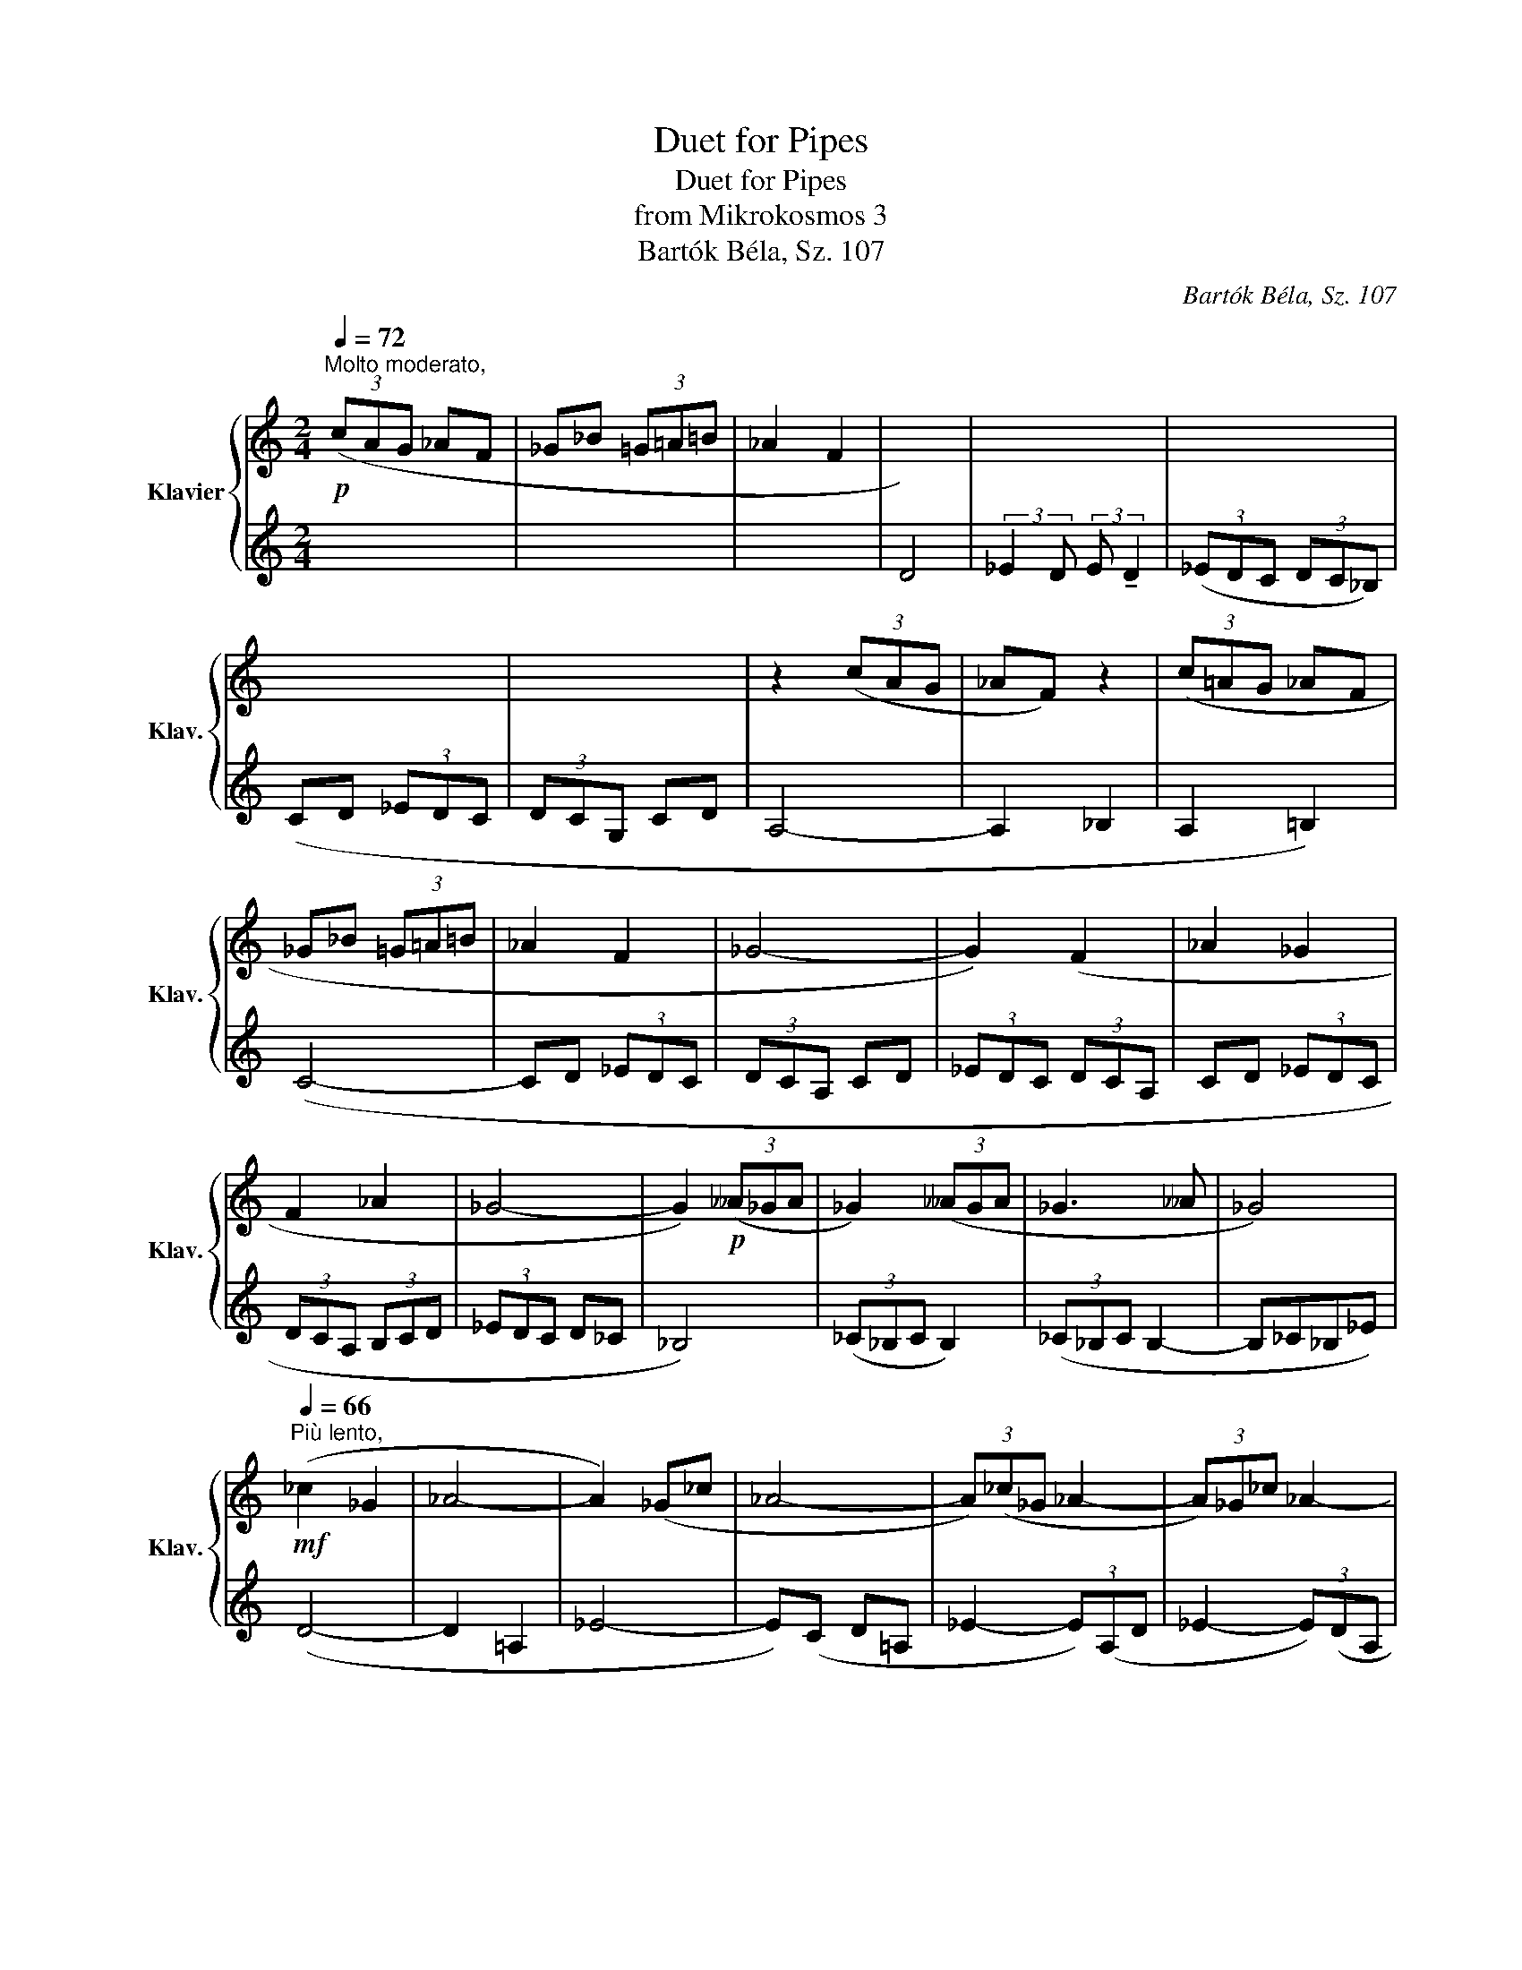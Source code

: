 X:1
T:Duet for Pipes
T:Duet for Pipes
T:from Mikrokosmos 3
T:Bartók Béla, Sz. 107
C:Bartók Béla, Sz. 107
%%score { ( 1 3 ) | ( 2 4 ) }
L:1/8
Q:1/4=72
M:2/4
K:C
V:1 treble nm="Klavier" snm="Klav."
V:3 treble 
V:2 treble 
V:4 treble 
V:1
"^Molto moderato,"!p! (3(cAG _AF | _G_B (3=G=A=B | _A2 F2 |[I:staff +1] D4) |[I:staff -1] x4 | x4 | %6
 x4 | x4 | z2 (3(cAG | _AF) z2 | (3(c=AG _AF | _G_B (3=G=A=B | _A2 F2 | _G4- | G2) (F2 | _A2 _G2 | %16
 F2 _A2 | _G4- | G2)!p! (3(__A_GA | _G2) (3(__AGA | _G3 __A | _G4)[Q:1/4=67][Q:1/4=60][Q:1/4=50] | %22
[Q:1/4=66]"^Più lento,"!mf! (_c2 _G2 | _A4- | A2) (_G_c | _A4- | (3A)(_c_G _A2- | (3A)_G_c _A2- | %28
 (3A_GF (3G_A__B | (3_c__B[Q:1/4=63]"^rallent."_A[Q:1/4=57] _GA |[Q:1/4=49] z4 | !>!.=c/ z/ z z2 |] %32
V:2
 x4 | x4 | x4 | x4 | (3:2:2_E2 D (3:2:2E !tenuto!D2 | (3(_EDC (3DC_B,) | (CD (3_EDC | (3DCG, CD | %8
 A,4- | A,2 _B,2 | A,2 =B,2) | (C4- | CD (3_EDC | (3DCA, CD | (3_EDC (3DCA, | CD (3_EDC | %16
 (3DCA, (3B,CD | (3_EDC D_C | _B,4) | (3(_C_B,C B,2) | (3(_C_B,C B,2- | B,_C_B,_E) | (D4- | %23
 D2 =A,2 | _E4- | E)(C D=A, | _E2- (3E)(A,D | _E2- (3E)(DA, | _E4- | E3 C | D4-) | D4 |] %32
V:3
 x4 | x4 | x4 | x4 | x4 | x4 | x4 | x4 | x4 | x4 | x4 | x4 | x4 | x4 | x4 | x4 | x4 | x4 | x4 | %19
 x4 | x4 | x4 | x4 | x4 | x4 | x4 | x4 | x4 | x4 | x4 | F4- | F4 |] %32
V:4
 x4 | x4 | x4 | x4 | x4 | x4 | x4 | x4 | x4 | x4 | x4 | x4 | x4 | x4 | x4 | x4 | x4 | x4 | x4 | %19
 x4 | x4 | x4 | x4 | x4 | x4 | x4 | x4 | x4 | x4 | x4 | z4 | !>!.A,/ z/ z z2 |] %32

